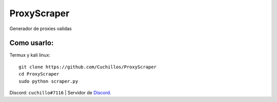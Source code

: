 ProxyScraper
============

Generador de proxies validas

Como usarlo:
------------

Termux y kali linux::

    git clone https://github.com/Cuchillos/ProxyScraper
    cd ProxyScraper
    sudo python scraper.py
    
Discord: ``cuchillo#7116``  |  Servidor de 
`Discord`_.

.. _Discord: https://discord.gg/sfFyhPSY7s
